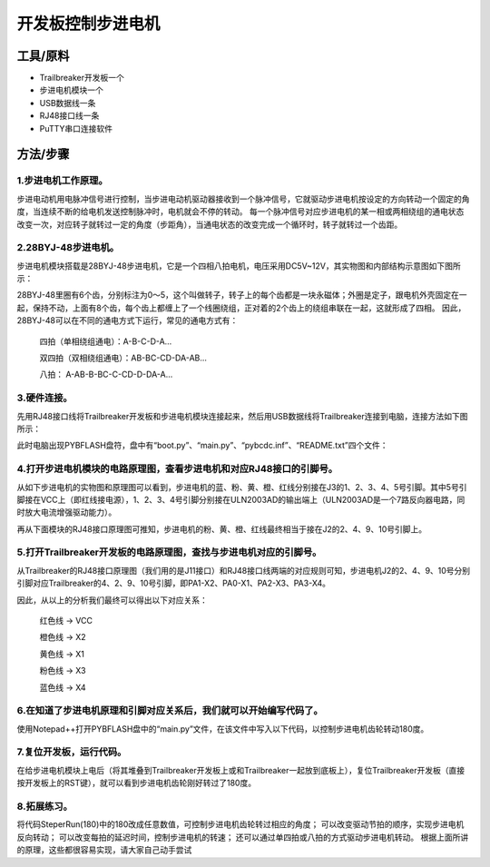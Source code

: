开发板控制步进电机
=================================
工具/原料
------------------

* Trailbreaker开发板一个
* 步进电机模块一个
* USB数据线一条
* RJ48接口线一条
* PuTTY串口连接软件

方法/步骤
------------------
1.步进电机工作原理。
^^^^^^^^^^^^^^^^^^^^^
步进电动机用电脉冲信号进行控制，当步进电动机驱动器接收到一个脉冲信号，它就驱动步进电机按设定的方向转动一个固定的角度，当连续不断的给电机发送控制脉冲时，电机就会不停的转动。
每一个脉冲信号对应步进电机的某一相或两相绕组的通电状态改变一次，对应转子就转过一定的角度（步距角），当通电状态的改变完成一个循环时，转子就转过一个齿距。

2.28BYJ-48步进电机。
^^^^^^^^^^^^^^^^^^^^^
步进电机模块搭载是28BYJ-48步进电机，它是一个四相八拍电机，电压采用DC5V~12V，其实物图和内部结构示意图如下图所示：

.. image:: bj1.png

28BYJ-48里圈有6个齿，分别标注为0～5，这个叫做转子，转子上的每个齿都是一块永磁体；外圈是定子，跟电机外壳固定在一起，保持不动，上面有8个齿，每个齿上都缠上了一个线圈绕组，正对着的2个齿上的绕组串联在一起，这就形成了四相。
因此，28BYJ-48可以在不同的通电方式下运行，常见的通电方式有：

            四拍（单相绕组通电）：A-B-C-D-A…

            双四拍（双相绕组通电）：AB-BC-CD-DA-AB...

            八拍： A-AB-B-BC-C-CD-D-DA-A…

3.硬件连接。
^^^^^^^^^^^^^^^^^^^^^
先用RJ48接口线将Trailbreaker开发板和步进电机模块连接起来，然后用USB数据线将Trailbreaker连接到电脑，连接方法如下图所示：

.. image:: https://github.com/tian0927/hello-world/raw/master/bj2.png

此时电脑出现PYBFLASH盘符，盘中有“boot.py”、“main.py”、“pybcdc.inf”、“README.txt”四个文件：

.. image:: https://github.com/tian0927/hello-world/raw/master/bj3.png

4.打开步进电机模块的电路原理图，查看步进电机和对应RJ48接口的引脚号。
^^^^^^^^^^^^^^^^^^^^^^^^^^^^^^^^^^^^^^^^^^^^^^^^^^^^^^^^^^^^^^^^^^^^^^^
从如下步进电机的实物图和原理图可以看到，步进电机的蓝、粉、黄、橙、红线分别接在J3的1、2、3、4、5号引脚。其中5号引脚接在VCC上（即红线接电源），1、2、3、4号引脚分别接在ULN2003AD的输出端上（ULN2003AD是一个7路反向器电路，同时放大电流增强驱动能力）。

.. image:: https://github.com/tian0927/hello-world/raw/master/bj4.png

再从下面模块的RJ48接口原理图可推知，步进电机的粉、黄、橙、红线最终相当于接在J2的2、4、9、10号引脚上。

.. image:: https://github.com/tian0927/hello-world/raw/master/bj5.png

5.打开Trailbreaker开发板的电路原理图，查找与步进电机对应的引脚号。
^^^^^^^^^^^^^^^^^^^^^^^^^^^^^^^^^^^^^^^^^^^^^^^^^^^^^^^^^^^^^^^^^^^^^
从Trailbreaker的RJ48接口原理图（我们用的是J11接口）和RJ48接口线两端的对应规则可知，步进电机J2的2、4、9、10号分别引脚对应Trailbreaker的4、2、9、10号引脚，即PA1-X2、PA0-X1、PA2-X3、PA3-X4。

.. image:: https://github.com/tian0927/hello-world/raw/master/bj6.png

因此，从以上的分析我们最终可以得出以下对应关系：

                    红色线  -> VCC

                    橙色线  -> X2

                    黄色线  -> X1

                    粉色线  -> X3

                    蓝色线  -> X4

6.在知道了步进电机原理和引脚对应关系后，我们就可以开始编写代码了。
^^^^^^^^^^^^^^^^^^^^^^^^^^^^^^^^^^^^^^^^^^^^^^^^^^^^^^^^^^^^^^^^^^^^^^
使用Notepad++打开PYBFLASH盘中的“main.py”文件，在该文件中写入以下代码，以控制步进电机齿轮转动180度。

.. image:: https://github.com/tian0927/hello-world/raw/master/bj7.png

.. image:: https://github.com/tian0927/hello-world/raw/master/bj8.png

.. image:: https://github.com/tian0927/hello-world/raw/master/bj9.png


7.复位开发板，运行代码。
^^^^^^^^^^^^^^^^^^^^^^^^^^
在给步进电机模块上电后（将其堆叠到Trailbreaker开发板上或和Trailbreaker一起放到底板上），复位Trailbreaker开发板（直接按开发板上的RST键），就可以看到步进电机齿轮刚好转过了180度。

.. image:: https://github.com/tian0927/hello-world/raw/master/bj10.png

8.拓展练习。
^^^^^^^^^^^^^^^^^^^^^
将代码SteperRun(180)中的180改成任意数值，可控制步进电机齿轮转过相应的角度；
可以改变驱动节拍的顺序，实现步进电机反向转动；
可以改变每拍的延迟时间，控制步进电机的转速；
还可以通过单四拍或八拍的方式驱动步进电机转动。
根据上面所讲的原理，这些都很容易实现，请大家自己动手尝试         
